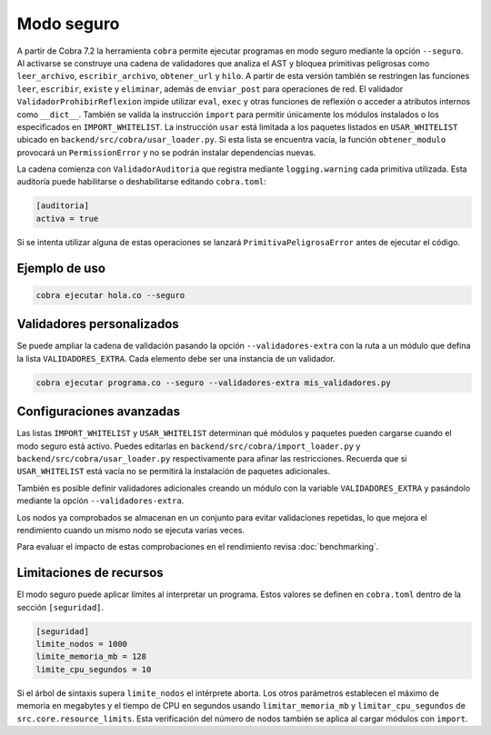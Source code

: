 Modo seguro
===========

A partir de Cobra 7.2 la herramienta ``cobra`` permite ejecutar programas en
modo seguro mediante la opción ``--seguro``. Al activarse se construye una
cadena de validadores que analiza el AST y bloquea primitivas peligrosas como
``leer_archivo``, ``escribir_archivo``, ``obtener_url`` y ``hilo``.
A partir de esta versión también se restringen las funciones ``leer``,
``escribir``, ``existe`` y ``eliminar``, además de ``enviar_post`` para
operaciones de red.
El validador ``ValidadorProhibirReflexion`` impide utilizar ``eval``, ``exec`` y
otras funciones de reflexión o acceder a atributos internos como ``__dict__``.
También se valida la
instrucción ``import`` para permitir únicamente los módulos instalados o los
especificados en ``IMPORT_WHITELIST``. La instrucción ``usar`` está limitada a
los paquetes listados en ``USAR_WHITELIST`` ubicado en
``backend/src/cobra/usar_loader.py``. Si esta lista se encuentra vacía, la
función ``obtener_modulo`` provocará un ``PermissionError`` y no se podrán
instalar dependencias nuevas.

La cadena comienza con ``ValidadorAuditoria`` que registra mediante
``logging.warning`` cada primitiva utilizada. Esta auditoría puede
habilitarse o deshabilitarse editando ``cobra.toml``:

.. code-block:: toml

   [auditoria]
   activa = true

Si se intenta utilizar alguna de estas operaciones se lanzará
``PrimitivaPeligrosaError`` antes de ejecutar el código.

Ejemplo de uso
--------------

.. code-block:: bash

   cobra ejecutar hola.co --seguro

Validadores personalizados
-------------------------
Se puede ampliar la cadena de validación pasando la opción
``--validadores-extra`` con la ruta a un módulo que defina la lista
``VALIDADORES_EXTRA``. Cada elemento debe ser una instancia de un validador.

.. code-block:: bash

   cobra ejecutar programa.co --seguro --validadores-extra mis_validadores.py

Configuraciones avanzadas
-------------------------

Las listas ``IMPORT_WHITELIST`` y ``USAR_WHITELIST`` determinan qué módulos y
paquetes pueden cargarse cuando el modo seguro está activo. Puedes editarlas en
``backend/src/cobra/import_loader.py`` y ``backend/src/cobra/usar_loader.py``
respectivamente para afinar las restricciones. Recuerda que si
``USAR_WHITELIST`` está vacía no se permitirá la instalación de paquetes
adicionales.

También es posible definir validadores adicionales creando un módulo con la
variable ``VALIDADORES_EXTRA`` y pasándolo mediante la opción
``--validadores-extra``.

Los nodos ya comprobados se almacenan en un conjunto para evitar validaciones
repetidas, lo que mejora el rendimiento cuando un mismo nodo se ejecuta varias
veces.

Para evaluar el impacto de estas comprobaciones en el rendimiento revisa
:doc:`benchmarking`.

Limitaciones de recursos
-----------------------
El modo seguro puede aplicar límites al interpretar un programa. Estos valores se
definen en ``cobra.toml`` dentro de la sección ``[seguridad]``.

.. code-block:: toml

   [seguridad]
   limite_nodos = 1000
   limite_memoria_mb = 128
   limite_cpu_segundos = 10

Si el árbol de sintaxis supera ``limite_nodos`` el intérprete aborta. Los otros
parámetros establecen el máximo de memoria en megabytes y el tiempo de CPU en
segundos usando ``limitar_memoria_mb`` y ``limitar_cpu_segundos`` de
``src.core.resource_limits``.
Esta verificación del número de nodos también se aplica al cargar módulos con
``import``.
